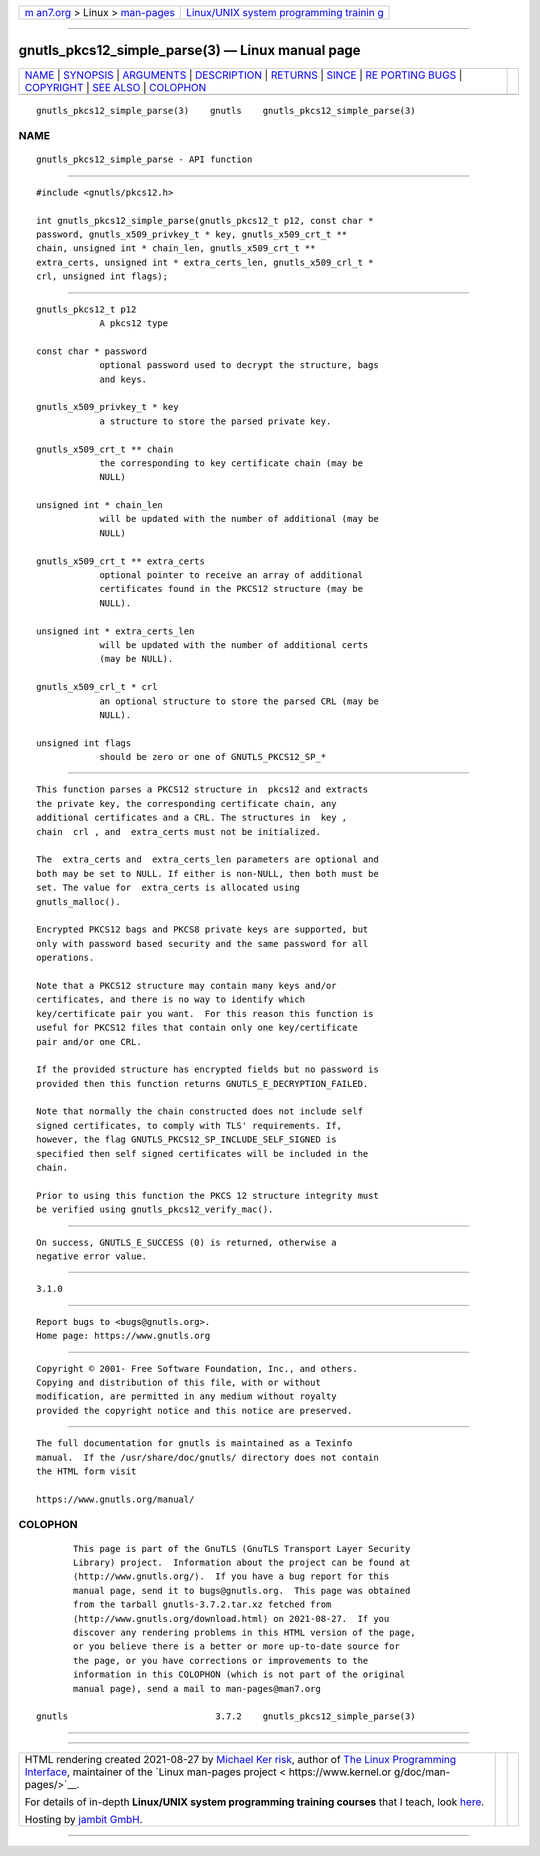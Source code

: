 .. container:: page-top

.. container:: nav-bar

   +----------------------------------+----------------------------------+
   | `m                               | `Linux/UNIX system programming   |
   | an7.org <../../../index.html>`__ | trainin                          |
   | > Linux >                        | g <http://man7.org/training/>`__ |
   | `man-pages <../index.html>`__    |                                  |
   +----------------------------------+----------------------------------+

--------------

gnutls_pkcs12_simple_parse(3) — Linux manual page
=================================================

+-----------------------------------+-----------------------------------+
| `NAME <#NAME>`__ \|               |                                   |
| `SYNOPSIS <#SYNOPSIS>`__ \|       |                                   |
| `ARGUMENTS <#ARGUMENTS>`__ \|     |                                   |
| `DESCRIPTION <#DESCRIPTION>`__ \| |                                   |
| `RETURNS <#RETURNS>`__ \|         |                                   |
| `SINCE <#SINCE>`__ \|             |                                   |
| `RE                               |                                   |
| PORTING BUGS <#REPORTING_BUGS>`__ |                                   |
| \| `COPYRIGHT <#COPYRIGHT>`__ \|  |                                   |
| `SEE ALSO <#SEE_ALSO>`__ \|       |                                   |
| `COLOPHON <#COLOPHON>`__          |                                   |
+-----------------------------------+-----------------------------------+
| .. container:: man-search-box     |                                   |
+-----------------------------------+-----------------------------------+

::

   gnutls_pkcs12_simple_parse(3)    gnutls    gnutls_pkcs12_simple_parse(3)

NAME
-------------------------------------------------

::

          gnutls_pkcs12_simple_parse - API function


---------------------------------------------------------

::

          #include <gnutls/pkcs12.h>

          int gnutls_pkcs12_simple_parse(gnutls_pkcs12_t p12, const char *
          password, gnutls_x509_privkey_t * key, gnutls_x509_crt_t **
          chain, unsigned int * chain_len, gnutls_x509_crt_t **
          extra_certs, unsigned int * extra_certs_len, gnutls_x509_crl_t *
          crl, unsigned int flags);


-----------------------------------------------------------

::

          gnutls_pkcs12_t p12
                      A pkcs12 type

          const char * password
                      optional password used to decrypt the structure, bags
                      and keys.

          gnutls_x509_privkey_t * key
                      a structure to store the parsed private key.

          gnutls_x509_crt_t ** chain
                      the corresponding to key certificate chain (may be
                      NULL)

          unsigned int * chain_len
                      will be updated with the number of additional (may be
                      NULL)

          gnutls_x509_crt_t ** extra_certs
                      optional pointer to receive an array of additional
                      certificates found in the PKCS12 structure (may be
                      NULL).

          unsigned int * extra_certs_len
                      will be updated with the number of additional certs
                      (may be NULL).

          gnutls_x509_crl_t * crl
                      an optional structure to store the parsed CRL (may be
                      NULL).

          unsigned int flags
                      should be zero or one of GNUTLS_PKCS12_SP_*


---------------------------------------------------------------

::

          This function parses a PKCS12 structure in  pkcs12 and extracts
          the private key, the corresponding certificate chain, any
          additional certificates and a CRL. The structures in  key ,
          chain  crl , and  extra_certs must not be initialized.

          The  extra_certs and  extra_certs_len parameters are optional and
          both may be set to NULL. If either is non-NULL, then both must be
          set. The value for  extra_certs is allocated using
          gnutls_malloc().

          Encrypted PKCS12 bags and PKCS8 private keys are supported, but
          only with password based security and the same password for all
          operations.

          Note that a PKCS12 structure may contain many keys and/or
          certificates, and there is no way to identify which
          key/certificate pair you want.  For this reason this function is
          useful for PKCS12 files that contain only one key/certificate
          pair and/or one CRL.

          If the provided structure has encrypted fields but no password is
          provided then this function returns GNUTLS_E_DECRYPTION_FAILED.

          Note that normally the chain constructed does not include self
          signed certificates, to comply with TLS' requirements. If,
          however, the flag GNUTLS_PKCS12_SP_INCLUDE_SELF_SIGNED is
          specified then self signed certificates will be included in the
          chain.

          Prior to using this function the PKCS 12 structure integrity must
          be verified using gnutls_pkcs12_verify_mac().


-------------------------------------------------------

::

          On success, GNUTLS_E_SUCCESS (0) is returned, otherwise a
          negative error value.


---------------------------------------------------

::

          3.1.0


---------------------------------------------------------------------

::

          Report bugs to <bugs@gnutls.org>.
          Home page: https://www.gnutls.org


-----------------------------------------------------------

::

          Copyright © 2001- Free Software Foundation, Inc., and others.
          Copying and distribution of this file, with or without
          modification, are permitted in any medium without royalty
          provided the copyright notice and this notice are preserved.


---------------------------------------------------------

::

          The full documentation for gnutls is maintained as a Texinfo
          manual.  If the /usr/share/doc/gnutls/ directory does not contain
          the HTML form visit

          https://www.gnutls.org/manual/ 

COLOPHON
---------------------------------------------------------

::

          This page is part of the GnuTLS (GnuTLS Transport Layer Security
          Library) project.  Information about the project can be found at
          ⟨http://www.gnutls.org/⟩.  If you have a bug report for this
          manual page, send it to bugs@gnutls.org.  This page was obtained
          from the tarball gnutls-3.7.2.tar.xz fetched from
          ⟨http://www.gnutls.org/download.html⟩ on 2021-08-27.  If you
          discover any rendering problems in this HTML version of the page,
          or you believe there is a better or more up-to-date source for
          the page, or you have corrections or improvements to the
          information in this COLOPHON (which is not part of the original
          manual page), send a mail to man-pages@man7.org

   gnutls                            3.7.2    gnutls_pkcs12_simple_parse(3)

--------------

--------------

.. container:: footer

   +-----------------------+-----------------------+-----------------------+
   | HTML rendering        |                       | |Cover of TLPI|       |
   | created 2021-08-27 by |                       |                       |
   | `Michael              |                       |                       |
   | Ker                   |                       |                       |
   | risk <https://man7.or |                       |                       |
   | g/mtk/index.html>`__, |                       |                       |
   | author of `The Linux  |                       |                       |
   | Programming           |                       |                       |
   | Interface <https:     |                       |                       |
   | //man7.org/tlpi/>`__, |                       |                       |
   | maintainer of the     |                       |                       |
   | `Linux man-pages      |                       |                       |
   | project <             |                       |                       |
   | https://www.kernel.or |                       |                       |
   | g/doc/man-pages/>`__. |                       |                       |
   |                       |                       |                       |
   | For details of        |                       |                       |
   | in-depth **Linux/UNIX |                       |                       |
   | system programming    |                       |                       |
   | training courses**    |                       |                       |
   | that I teach, look    |                       |                       |
   | `here <https://ma     |                       |                       |
   | n7.org/training/>`__. |                       |                       |
   |                       |                       |                       |
   | Hosting by `jambit    |                       |                       |
   | GmbH                  |                       |                       |
   | <https://www.jambit.c |                       |                       |
   | om/index_en.html>`__. |                       |                       |
   +-----------------------+-----------------------+-----------------------+

--------------

.. container:: statcounter

   |Web Analytics Made Easy - StatCounter|

.. |Cover of TLPI| image:: https://man7.org/tlpi/cover/TLPI-front-cover-vsmall.png
   :target: https://man7.org/tlpi/
.. |Web Analytics Made Easy - StatCounter| image:: https://c.statcounter.com/7422636/0/9b6714ff/1/
   :class: statcounter
   :target: https://statcounter.com/
